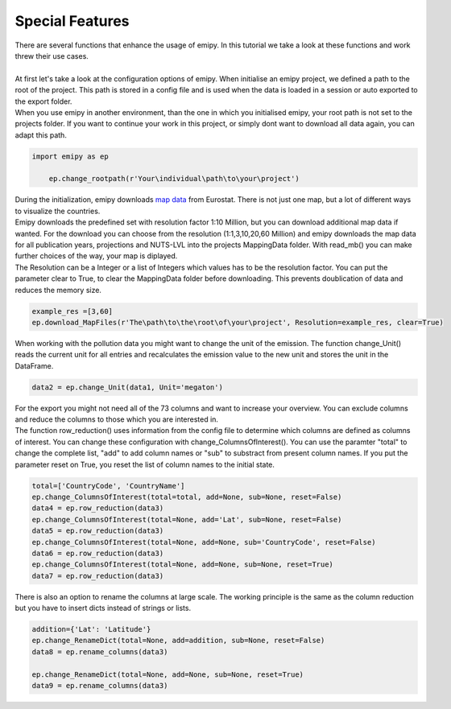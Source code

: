 Special Features
----------------

| There are several functions that enhance the usage of emipy. In this tutorial we take a look at these functions and work threw their use cases.
|
| At first let's take a look at the configuration options of emipy. When initialise an emipy project, we defined a path to the root of the project. This path is stored in a config file and is used when the data is loaded in a session or auto exported to the export folder.
| When you use emipy in another environment, than the one in which you initialised emipy, your root path is not set to the projects folder. If you want to continue your work in this project, or simply dont want to download all data again, you can adapt this path.

.. code-block:: python

    import emipy as ep

	ep.change_rootpath(r'Your\individual\path\to\your\project')

| During the initialization, emipy downloads `map data <https://ec.europa.eu/eurostat/de/web/gisco/geodata/reference-data/administrative-units-statistical-units/nuts#nuts21>`_ from Eurostat. There is not just one map, but a lot of different ways to visualize the countries.
| Emipy downloads the predefined set with resolution factor 1:10 Million, but you can download additional map data if wanted. For the download you can choose from the resolution (1:1,3,10,20,60 Million) and emipy downloads the map data for all publication years, projections and NUTS-LVL into the projects MappingData folder. With read_mb() you can make further choices of the way, your map is diplayed.
| The Resolution can be a Integer or a list of Integers which values has to be the resolution factor. You can put the parameter clear to True, to clear the MappingData folder before downloading. This prevents doublication of data and reduces the memory size.
	
.. code-block:: python

	example_res =[3,60]
	ep.download_MapFiles(r'The\path\to\the\root\of\your\project', Resolution=example_res, clear=True)

| When working with the pollution data you might want to change the unit of the emission. The function change_Unit() reads the current unit for all entries and recalculates the emission value to the new unit and stores the unit in the DataFrame.

.. code-block:: python

	data2 = ep.change_Unit(data1, Unit='megaton')

| For the export you might not need all of the 73 columns and want to increase your overview. You can exclude columns and reduce the columns to those which you are interested in.
| The function row_reduction() uses information from the config file to determine which columns are defined as columns of interest. You can change these configuration with change_ColumnsOfInterest(). You can use the paramter "total" to change the complete list, "add" to add column names or "sub" to substract from present column names. If you put the parameter reset on True, you reset the list of column names to the initial state.

.. code-block:: python

	total=['CountryCode', 'CountryName']
	ep.change_ColumnsOfInterest(total=total, add=None, sub=None, reset=False)
	data4 = ep.row_reduction(data3)
	ep.change_ColumnsOfInterest(total=None, add='Lat', sub=None, reset=False)
	data5 = ep.row_reduction(data3)
	ep.change_ColumnsOfInterest(total=None, add=None, sub='CountryCode', reset=False)
	data6 = ep.row_reduction(data3)
	ep.change_ColumnsOfInterest(total=None, add=None, sub=None, reset=True)
	data7 = ep.row_reduction(data3)

| There is also an option to rename the columns at large scale. The working principle is the same as the column reduction but you have to insert dicts instead of strings or lists.

.. code-block :: python

	addition={'Lat': 'Latitude'}
	ep.change_RenameDict(total=None, add=addition, sub=None, reset=False)
	data8 = ep.rename_columns(data3)

	ep.change_RenameDict(total=None, add=None, sub=None, reset=True)
	data9 = ep.rename_columns(data3)





